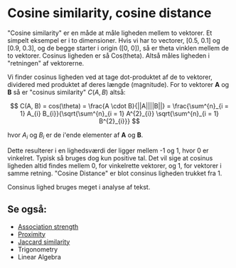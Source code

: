 * Cosine similarity, cosine distance

"Cosine similarity" er en måde at måle ligheden mellem to vektorer. Et simpelt eksempel er i to dimensioner. Hvis vi har to vectorer, [0.5, 0.1] og [0.9, 0.3], og de begge starter i origin ([0, 0]), så er theta vinklen mellem de to vektorer. Cosinus ligheden er så Cos(theta). Altså måles ligheden i "retningen" af vektorerne.

Vi finder cosinus ligheden ved at tage dot-produktet af de to vektorer, dividered med produktet af deres længde (magnitude). For to vektorer *A* og *B* så er "cosinus similarity" $C(A,B)$ altså:

$$ C(A, B) = cos(\theta) = \frac{A \cdot B}{||A||||B||} = \frac{\sum^{n}_{i = 1} A_{i} B_{i}}{\sqrt{\sum^{n}_{i = 1} A^{2}_{i}} \sqrt{\sum^{n}_{i = 1} B^{2}_{i}}} $$ 

hvor $A_i$ og $B_i$ er de i'ende elementer af *A* og *B*.

Dette resulterer i en lighedsværdi der ligger mellem -1 og 1, hvor 0 er vinkelret. Typisk så bruges dog kun positive tal. Det vil sige at cosinus ligheden altid findes mellem 0, for vinkelrette vektorer, og 1, for vektorer i samme retning. "Cosine Distance" er blot consinus ligheden trukket fra 1.

Consinus lighed bruges meget i analyse af tekst.

** Se også:
- [[file:201910142048.org::*Association%20strength][Association strength]] 
- [[file:201910142049.org::*Proximity][Proximity]] 
- [[file:201910142116.org::*Jaccard%20similarity][Jaccard similarity]] 
- Trigonometry
- Linear Algebra
